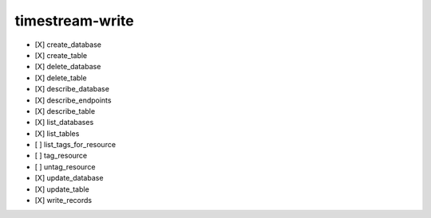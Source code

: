 .. _implementedservice_timestream-write:

================
timestream-write
================



- [X] create_database
- [X] create_table
- [X] delete_database
- [X] delete_table
- [X] describe_database
- [X] describe_endpoints
- [X] describe_table
- [X] list_databases
- [X] list_tables
- [ ] list_tags_for_resource
- [ ] tag_resource
- [ ] untag_resource
- [X] update_database
- [X] update_table
- [X] write_records

